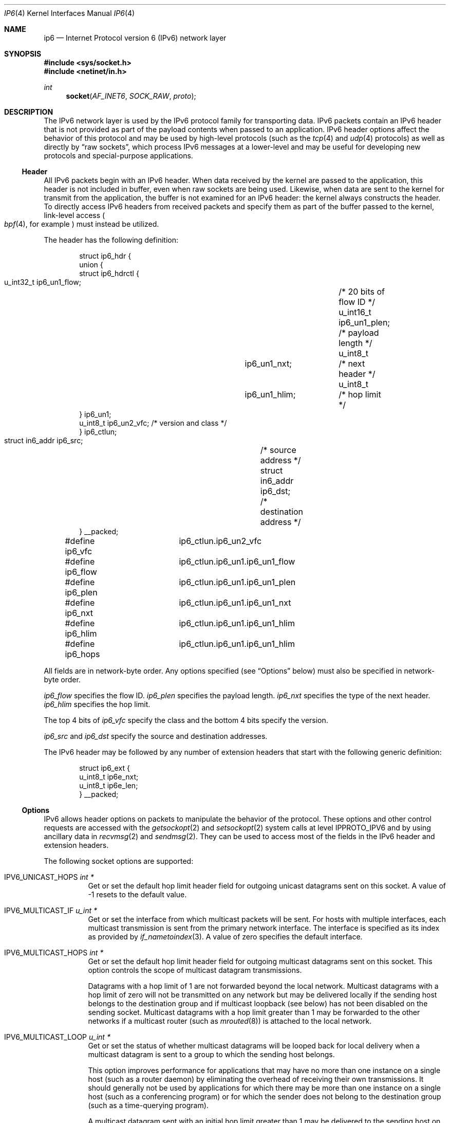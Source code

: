 .\"	$OpenBSD: ip6.4,v 1.18 2004/12/31 21:26:40 jaredy Exp $
.\" Copyright (c) 1983, 1991, 1993
.\"	The Regents of the University of California.  All rights reserved.
.\"
.\" Redistribution and use in source and binary forms, with or without
.\" modification, are permitted provided that the following conditions
.\" are met:
.\" 1. Redistributions of source code must retain the above copyright
.\"    notice, this list of conditions and the following disclaimer.
.\" 2. Redistributions in binary form must reproduce the above copyright
.\"    notice, this list of conditions and the following disclaimer in the
.\"    documentation and/or other materials provided with the distribution.
.\" 3. Neither the name of the University nor the names of its contributors
.\"    may be used to endorse or promote products derived from this software
.\"    without specific prior written permission.
.\"
.\" THIS SOFTWARE IS PROVIDED BY THE REGENTS AND CONTRIBUTORS ``AS IS'' AND
.\" ANY EXPRESS OR IMPLIED WARRANTIES, INCLUDING, BUT NOT LIMITED TO, THE
.\" IMPLIED WARRANTIES OF MERCHANTABILITY AND FITNESS FOR A PARTICULAR PURPOSE
.\" ARE DISCLAIMED.  IN NO EVENT SHALL THE REGENTS OR CONTRIBUTORS BE LIABLE
.\" FOR ANY DIRECT, INDIRECT, INCIDENTAL, SPECIAL, EXEMPLARY, OR CONSEQUENTIAL
.\" DAMAGES (INCLUDING, BUT NOT LIMITED TO, PROCUREMENT OF SUBSTITUTE GOODS
.\" OR SERVICES; LOSS OF USE, DATA, OR PROFITS; OR BUSINESS INTERRUPTION)
.\" HOWEVER CAUSED AND ON ANY THEORY OF LIABILITY, WHETHER IN CONTRACT, STRICT
.\" LIABILITY, OR TORT (INCLUDING NEGLIGENCE OR OTHERWISE) ARISING IN ANY WAY
.\" OUT OF THE USE OF THIS SOFTWARE, EVEN IF ADVISED OF THE POSSIBILITY OF
.\" SUCH DAMAGE.
.Dd December 29, 2004
.Dt IP6 4
.Os
.Sh NAME
.Nm ip6
.Nd Internet Protocol version 6 (IPv6) network layer
.Sh SYNOPSIS
.In sys/socket.h
.In netinet/in.h
.Ft int
.Fn socket AF_INET6 SOCK_RAW proto
.Sh DESCRIPTION
The IPv6 network layer is used by the IPv6 protocol family for
transporting data.
IPv6 packets contain an IPv6 header that is not provided as part of the
payload contents when passed to an application.
IPv6 header options affect the behavior of this protocol and may be used
by high-level protocols (such as the
.Xr tcp 4
and
.Xr udp 4
protocols) as well as directly by
.Dq raw sockets ,
which process IPv6 messages at a lower-level and may be useful for
developing new protocols and special-purpose applications.
.Ss Header
All IPv6 packets begin with an IPv6 header.
When data received by the kernel are passed to the application, this
header is not included in buffer, even when raw sockets are being used.
Likewise, when data are sent to the kernel for transmit from the
application, the buffer is not examined for an IPv6 header:
the kernel always constructs the header.
To directly access IPv6 headers from received packets and specify them
as part of the buffer passed to the kernel, link-level access
.Po
.Xr bpf 4 ,
for example
.Pc
must instead be utilized.
.Pp
The header has the following definition:
.Bd -literal -offset indent
struct ip6_hdr {
     union {
          struct ip6_hdrctl {
               u_int32_t ip6_un1_flow;	/* 20 bits of flow ID */
               u_int16_t ip6_un1_plen;	/* payload length */
               u_int8_t	 ip6_un1_nxt;	/* next header */
               u_int8_t	 ip6_un1_hlim;	/* hop limit */
          } ip6_un1;
          u_int8_t ip6_un2_vfc;   /* version and class */
     } ip6_ctlun;
     struct in6_addr ip6_src;	/* source address */
     struct in6_addr ip6_dst;	/* destination address */
} __packed;

#define ip6_vfc		ip6_ctlun.ip6_un2_vfc
#define ip6_flow	ip6_ctlun.ip6_un1.ip6_un1_flow
#define ip6_plen	ip6_ctlun.ip6_un1.ip6_un1_plen
#define ip6_nxt		ip6_ctlun.ip6_un1.ip6_un1_nxt
#define ip6_hlim	ip6_ctlun.ip6_un1.ip6_un1_hlim
#define ip6_hops	ip6_ctlun.ip6_un1.ip6_un1_hlim
.Ed
.Pp
All fields are in network-byte order.
Any options specified (see
.Sx Options
below) must also be specified in network-byte order.
.Pp
.Va ip6_flow
specifies the flow ID.
.Va ip6_plen
specifies the payload length.
.Va ip6_nxt
specifies the type of the next header.
.Va ip6_hlim
specifies the hop limit.
.Pp
The top 4 bits of
.Va ip6_vfc
specify the class and the bottom 4 bits specify the version.
.Pp
.Va ip6_src
and
.Va ip6_dst
specify the source and destination addresses.
.Pp
The IPv6 header may be followed by any number of extension headers that start
with the following generic definition:
.Bd -literal -offset indent
struct ip6_ext {
     u_int8_t ip6e_nxt;
     u_int8_t ip6e_len;
} __packed;
.Ed
.Ss Options
IPv6 allows header options on packets to manipulate the behavior of the
protocol.
These options and other control requests are accessed with the
.Xr getsockopt 2
and
.Xr setsockopt 2
system calls at level
.Dv IPPROTO_IPV6
and by using ancillary data in
.Xr recvmsg 2
and
.Xr sendmsg 2 .
They can be used to access most of the fields in the IPv6 header and
extension headers.
.Pp
The following socket options are supported:
.Bl -tag -width Ds
.\" .It Dv IPV6_OPTIONS
.It Dv IPV6_UNICAST_HOPS Fa "int *"
Get or set the default hop limit header field for outgoing unicast
datagrams sent on this socket.
A value of \-1 resets to the default value.
.\" .It Dv IPV6_RECVOPTS Fa "int *"
.\" Get or set the status of whether all header options will be
.\" delivered along with the datagram when it is received.
.\" .It Dv IPV6_RECVRETOPTS Fa "int *"
.\" Get or set the status of whether header options will be delivered
.\" for reply.
.\" .It Dv IPV6_RECVDSTADDR Fa "int *"
.\" Get or set the status of whether datagrams are received with
.\" destination addresses.
.\" .It Dv IPV6_RETOPTS
.\" Get or set IPv6 options.
.It Dv IPV6_MULTICAST_IF Fa "u_int *"
Get or set the interface from which multicast packets will be sent.
For hosts with multiple interfaces, each multicast transmission is sent
from the primary network interface.
The interface is specified as its index as provided by
.Xr if_nametoindex 3 .
A value of zero specifies the default interface.
.It Dv IPV6_MULTICAST_HOPS Fa "int *"
Get or set the default hop limit header field for outgoing multicast
datagrams sent on this socket.
This option controls the scope of multicast datagram transmissions.
.Pp
Datagrams with a hop limit of 1 are not forwarded beyond the local
network.
Multicast datagrams with a hop limit of zero will not be transmitted on
any network but may be delivered locally if the sending host belongs to
the destination group and if multicast loopback (see below) has not been
disabled on the sending socket.
Multicast datagrams with a hop limit greater than 1 may be forwarded to
the other networks if a multicast router (such as
.Xr mrouted 8 )
is attached to the local network.
.It Dv IPV6_MULTICAST_LOOP Fa "u_int *"
Get or set the status of whether multicast datagrams will be looped back
for local delivery when a multicast datagram is sent to a group to which
the sending host belongs.
.Pp
This option improves performance for applications that may have no more
than one instance on a single host (such as a router daemon) by
eliminating the overhead of receiving their own transmissions.
It should generally not be used by applications for which there may be
more than one instance on a single host (such as a conferencing program)
or for which the sender does not belong to the destination group
(such as a time-querying program).
.Pp
A multicast datagram sent with an initial hop limit greater than 1 may
be delivered to the sending host on a different interface from that on
which it was sent if the host belongs to the destination group on that
other interface.
The multicast loopback control option has no effect on such delivery.
.It Dv IPV6_JOIN_GROUP Fa "struct ipv6_mreq *"
Join a multicast group.
A host must become a member of a multicast group before it can receive
datagrams sent to the group.
.Bd -literal
struct ipv6_mreq {
	struct in6_addr	ipv6mr_multiaddr;
	unsigned int	ipv6mr_interface;
};
.Ed
.Pp
.Va ipv6mr_interface
may be set to zeroes to choose the default multicast interface or to the
index of a particular multicast-capable interface if the host is
multihomed.
Membership is associated with a single interface; programs running on
multihomed hosts may need to join the same group on more than one
interface.
.Pp
If the multicast address is unspecified (i.e., all zeroes), messages
from all multicast addresses will be accepted by this group.
Note that setting to this value requires superuser privileges.
.It Dv IPV6_LEAVE_GROUP Fa "struct ipv6_mreq *"
Drop membership from the associated multicast group.
Memberships are automatically dropped when the socket is closed or when
the process exits.
.It Dv IPV6_PORTRANGE Fa "int *"
Get or set the allocation policy of ephemeral ports for when the kernel
automatically binds a local address to this socket.
The following values are available:
.Pp
.Bl -tag -width IPV6_PORTRANGE_DEFAULT -compact
.It Dv IPV6_PORTRANGE_DEFAULT
Use the regular range of non-reserved ports (varies, see
.Xr sysctl 8 ) .
.It Dv IPV6_PORTRANGE_HIGH
Use a high range (varies, see
.Xr sysctl 8 ) .
.It Dv IPV6_PORTRANGE_LOW
Use a low, reserved range (600\-1023).
.El
.It Dv IPV6_PKTINFO Fa "int *"
Get or set whether additional information about subsequent packets will
be provided as ancillary data along with the payload in subsequent
.Xr recvmsg 2
calls.
The information is stored in the following structure in the ancillary
data returned:
.Bd -literal
struct in6_pktinfo {
	struct in6_addr ipi6_addr;    /* src/dst IPv6 address */
	unsigned int    ipi6_ifindex; /* send/recv if index */
};
.Ed
.It Dv IPV6_HOPLIMIT Fa "int *"
Get or set whether the hop limit header field from subsequent packets
will be provided as ancillary data along with the payload in subsequent
.Xr recvmsg 2
calls.
The value is stored as an
.Vt int
in the ancillary data returned.
.\" .It Dv IPV6_NEXTHOP Fa "int *"
.\" Get or set whether the address of the next hop for subsequent
.\" packets will be provided as ancillary data along with the payload in
.\" subsequent
.\" .Xr recvmsg 2
.\" calls.
.\" The option is stored as a
.\" .Vt sockaddr
.\" structure in the ancillary data returned.
.\" .Pp
.\" This option requires superuser privileges.
.It Dv IPV6_HOPOPTS Fa "int *"
Get or set whether the hop-by-hop options from subsequent packets will be
provided as ancillary data along with the payload in subsequent
.Xr recvmsg 2
calls.
The option is stored in the following structure in the ancillary data
returned:
.Bd -literal
struct ip6_hbh {
	u_int8_t ip6h_nxt;	/* next header */
	u_int8_t ip6h_len;	/* length in units of 8 octets */
/* followed by options */
} __packed;
.Ed
.Pp
The
.Fn inet6_option_space
routine and family of routines may be used to manipulate this data.
.Pp
This option requires superuser privileges.
.It Dv IPV6_DSTOPTS Fa "int *"
Get or set whether the destination options from subsequent packets will
be provided as ancillary data along with the payload in subsequent
.Xr recvmsg 2
calls.
The option is stored in the following structure in the ancillary data
returned:
.Bd -literal
struct ip6_dest {
	u_int8_t ip6d_nxt;	/* next header */
	u_int8_t ip6d_len;	/* length in units of 8 octets */
/* followed by options */
} __packed;
.Ed
.Pp
The
.Fn inet6_option_space
routine and family of routines may be used to manipulate this data.
.Pp
This option requires superuser privileges.
.It Dv IPV6_RTHDR Fa "int *"
Get or set whether the routing header from subsequent packets will be
provided as ancillary data along with the payload in subsequent
.Xr recvmsg 2
calls.
The header is stored in the following structure in the ancillary data
returned:
.Bd -literal
struct ip6_rthdr {
	u_int8_t ip6r_nxt;	/* next header */
	u_int8_t ip6r_len;	/* length in units of 8 octets */
	u_int8_t ip6r_type;	/* routing type */
	u_int8_t ip6r_segleft;	/* segments left */
/* followed by routing-type-specific data */
} __packed;
.Ed
.Pp
The
.Fn inet6_option_space
routine and family of routines may be used to manipulate this data.
.Pp
This option requires superuser privileges.
.It Dv IPV6_PKTOPTIONS Fa "struct cmsghdr *"
Get or set all header options and extension headers at one time on the
last packet sent or received on the socket.
All options must fit within the size of an mbuf (see
.Xr mbuf 9 ) .
Options are specified as a series of
.Vt cmsghdr
structures followed by corresponding values.
.Va cmsg_level
is set to
.Dv IPPROTO_IPV6 ,
.Va cmsg_type
to one of the other values in this list, and trailing data to the option
value.
When setting options, if the length
.Va optlen
to
.Xr setsockopt 2
is zero, all header options will be reset to their default values.
Otherwise, the length should specify the size the series of control
messages consumes.
.Pp
Instead of using
.Xr sendmsg 2
to specify option values, the ancillary data used in these calls that
correspond to the desired header options may be directly specified as
the control message in the series of control messages provided as the
argument to
.Xr setsockopt 2 .
.It Dv IPV6_CHECKSUM Fa "int *"
Get or set the byte offset into a packet where the 16-bit checksum is
located.
When set, this byte offset is where incoming packets will be expected
to have checksums of their data stored and where outgoing packets will
have checksums of their data computed and stored by the kernel.
A value of \-1 specifies that no checksums will be checked on incoming
packets and that no checksums will be computed or stored on outgoing
packets.
The offset of the checksum for ICMPv6 sockets cannot be relocated or
turned off.
.It Dv IPV6_V6ONLY Fa "int *"
Get or set whether only IPv6 connections can be made to this socket.
For wildcard sockets, this can restrict connections to IPv6 only.
.It Dv IPV6_FAITH Fa "int *"
Get or set the status of whether
.Xr faith 4
connections can be made to this socket.
.It Dv IPV6_USE_MIN_MTU Fa "int *"
Get or set whether the minimal IPv6 maximum transmission unit (MTU) size
will be used to avoid fragmentation from occurring for subsequent
outgoing datagrams.
.It Dv IPV6_AUTH_LEVEL Fa "int *"
Get or set the
.Xr ipsec 4
authentication level.
.It Dv IPV6_ESP_TRANS_LEVEL Fa "int *"
Get or set the
.Xr esp 4
transport level.
.It Dv IPV6_ESP_NETWORK_LEVEL Fa "int *"
Get or set the
.Xr esp 4
encapsulation level.
.It Dv IPV6_IPCOMP_LEVEL Fa "int *"
Get or set the
.Xr ipcomp 4
level.
.El
.Pp
The
.Dv IPV6_PKTINFO ,
.\" .Dv IPV6_NEXTHOP ,
.Dv IPV6_HOPLIMIT ,
.Dv IPV6_HOPOPTS ,
.Dv IPV6_DSTOPTS ,
and
.Dv IPV6_RTHDR
options will return ancillary data along with payload contents in subsequent
.Xr recvmsg 2
calls with
.Va cmsg_level
set to
.Dv IPPROTO_IPV6
and
.Va cmsg_type
set to respective option name value (e.g.,
.Dv IPV6_HOPTLIMIT ) .
These options may also be used directly as ancillary
.Va cmsg_type
values in
.Xr sendmsg 2
to set options on the packet being transmitted by the call.
The
.Va cmsg_level
value must be
.Dv IPPROTO_IPV6 .
For these options, the ancillary data object value format is the same
as the value returned as explained for each when received with
.Xr recvmsg 2 .
.Pp
Note that using
.Xr sendmsg 2
to specify options on particular packets works only on UDP and raw sockets.
To manipulate header options for packets on TCP sockets, only the socket
options may be used.
.Pp
In some cases, there are multiple APIs defined for manipulating an IPv6
header field.
A good example is the outgoing interface for multicast datagrams, which
can be set by the
.Dv IPV6_MULTICAST_IF
socket option, through the
.Dv IPV6_PKTINFO
option, and through the
.Va sin6_scope_id
field of the socket address passed to the
.Xr sendto 2
system call.
.Pp
Resolving these conflicts is implementation dependent.
This implementation determines the value in the following way:
options specified by using ancillary data (i.e.,
.Xr sendmsg 2 )
are considered first,
options specified by using
.Dv IPV6_PKTOPTIONS
to set
.Dq sticky
options are considered second,
options specified by using the individual, basic, and direct socket
options (e.g.,
.Dv IPV6_UNICAST_HOPS )
are considered third,
and options specified in the socket address supplied to
.Xr sendto 2
are the last choice.
.Ss Multicasting
IPv6 multicasting is supported only on
.Dv AF_INET6
sockets of type
.Dv SOCK_DGRAM
and
.Dv SOCK_RAW ,
and only on networks where the interface driver supports
multicasting.
Socket options (see above) that manipulate membership of
multicast groups and other multicast options include
.Dv IPV6_MULTICAST_IF ,
.Dv IPV6_MULTICAST_HOPS ,
.Dv IPV6_MULTICAST_LOOP ,
.Dv IPV6_LEAVE_GROUP ,
and
.Dv IPV6_JOIN_GROUP .
.Ss Raw Sockets
Raw IPv6 sockets are connectionless and are normally used with the
.Xr sendto 2
and
.Xr recvfrom 2
calls, although the
.Xr connect 2
call may be used to fix the destination address for future outgoing
packets so that
.Xr send 2
may instead be used and the
.Xr bind 2
call may be used to fix the source address for future outgoing
packets instead of having the kernel choose a source address.
.Pp
By using
.Xr connect 2
or
.Xr bind 2 ,
raw socket input is constrained to only packets with their
source address matching the socket destination address if
.Xr connect 2
was used and to packets with their destination address
matching the socket source address if
.Xr bind 2
was used.
.Pp
If the
.Ar proto
argument to
.Xr socket 2
is zero, the default protocol
.Pq Dv IPPROTO_RAW
is used for outgoing packets.
For incoming packets, protocols recognized by kernel are
.Sy not
passed to the application socket (e.g.,
.Xr tcp 4
and
.Xr udp 4 )
except for some ICMPv6 messages.
The ICMPv6 messages not passed to raw sockets include echo, timestamp,
and address mask requests.
If
.Ar proto
is non-zero, only packets with this protocol will be passed to the
socket.
.Pp
IPv6 fragments are also not passed to application sockets until
they have been reassembled.
If reception of all packets is desired, link-level access (such as
.Xr bpf 4 )
must be used instead.
.Pp
Outgoing packets automatically have an IPv6 header prepended to them
(based on the destination address and the protocol number the socket
was created with).
Incoming packets are received by an application without the IPv6 header
or any extension headers.
.Pp
Outgoing packets will be fragmented automatically by the kernel if they
are too large.
Incoming packets will be reassembled before being sent to the raw socket,
so packet fragments or fragment headers will never be seen on a raw socket.
.Sh EXAMPLES
The following determines the hop limit on the next packet received:
.Bd -literal
struct iovec iov[2];
u_char buf[BUFSIZ];
struct cmsghdr *cm;
struct msghdr m;
int found, optval;
u_char data[2048];

/* Create socket. */

(void)memset(&m, 0, sizeof(m));
(void)memset(&iov, 0, sizeof(iov));

iov[0].iov_base = data;		/* buffer for packet payload */
iov[0].iov_len = sizeof(data);	/* expected packet length */

m.msg_name = &from;		/* sockaddr_in6 of peer */
m.msg_namelen = sizeof(from);
m.msg_iov = iov;
m.msg_iovlen = 1;
m.msg_control = (caddr_t)buf;	/* buffer for control messages */
m.msg_controllen = sizeof(buf);

/*
 * Enable the hop limit value from received packets to be
 * returned along with the payload.
 */
optval = 1;
if (setsockopt(s, IPPROTO_IPV6, IPV6_HOPLIMIT, &optval,
    sizeof(optval)) == -1)
	err(1, "setsockopt");

found = 0;
while (!found) {
	if (recvmsg(s, &m, 0) == -1)
		err(1, "recvmsg");
	for (cm = CMSG_FIRSTHDR(&m); cm != NULL;
	     cm = CMSG_NXTHDR(&m, cm)) {
		if (cm->cmsg_level == IPPROTO_IPV6 &&
		    cm->cmsg_type == IPV6_HOPLIMIT &&
		    cm->cmsg_len == CMSG_LEN(sizeof(int))) {
			found = 1;
			(void)printf("hop limit: %d\en",
			    *(int *)CMSG_DATA(cm));
			break;
		}
	}
}
.Ed
.Sh DIAGNOSTICS
A socket operation may fail with one of the following errors returned:
.Bl -tag -width EADDRNOTAVAILxx
.It Bq Er EISCONN
when trying to establish a connection on a socket which
already has one or when trying to send a datagram with the destination
address specified and the socket is already connected.
.It Bq Er ENOTCONN
when trying to send a datagram, but
no destination address is specified, and the socket hasn't been
connected.
.It Bq Er ENOBUFS
when the system runs out of memory for
an internal data structure.
.It Bq Er EADDRNOTAVAIL
when an attempt is made to create a
socket with a network address for which no network interface
exists.
.It Bq Er EACCES
when an attempt is made to create
a raw IPv6 socket by a non-privileged process.
.El
.Pp
The following errors specific to IPv6 may occur when setting or getting
header options:
.Bl -tag -width EADDRNOTAVAILxx
.It Bq Er EINVAL
An unknown socket option name was given.
.It Bq Er EINVAL
An ancillary data object was improperly formed.
.El
.Sh STANDARDS
Most of the socket options are defined in RFC 2292 and RFC 2553.
The
.Dv IPV6_PORTRANGE
socket option and the conflict resolution rule are not defined in the
RFCs and should be considered implementation dependent.
.Sh SEE ALSO
.Xr getsockopt 2 ,
.Xr recv 2 ,
.Xr send 2 ,
.Xr setsockopt 2 ,
.Xr socket 2 ,
.\" .Xr inet6_option_space 3 ,
.\" .Xr inet6_rthdr_space 3 ,
.Xr if_nametoindex 3 ,
.Xr bpf 4 ,
.Xr icmp6 4 ,
.Xr inet6 4 ,
.Xr netintro 4 ,
.Xr tcp 4 ,
.Xr udp 4
.Rs
.%A W. Stevens
.%A M. Thomas
.%T Advanced Sockets API for IPv6
.%R RFC 2292
.%D February 1998
.Re
.Rs
.%A S. Deering
.%A R. Hinden
.%T Internet Protocol, Version 6 (IPv6) Specification
.%R RFC 2460
.%D December 1998
.Re
.Rs
.%A R. Gilligan
.%A S. Thomson
.%A J. Bound
.%A W. Stevens
.%T Basic Socket Interface Extensions for IPv6
.%R RFC 2553
.%D March 1999
.Re
.Rs
.%A W. Stevens
.%A B. Fenner
.%A A. Rudoff
.%T UNIX Network Programming, third edition
.Re
